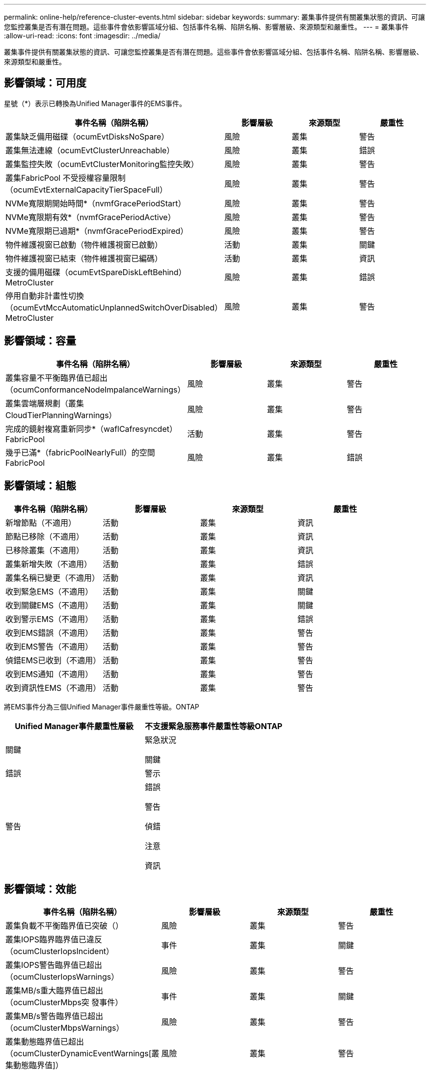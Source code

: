 ---
permalink: online-help/reference-cluster-events.html 
sidebar: sidebar 
keywords:  
summary: 叢集事件提供有關叢集狀態的資訊、可讓您監控叢集是否有潛在問題。這些事件會依影響區域分組、包括事件名稱、陷阱名稱、影響層級、來源類型和嚴重性。 
---
= 叢集事件
:allow-uri-read: 
:icons: font
:imagesdir: ../media/


[role="lead"]
叢集事件提供有關叢集狀態的資訊、可讓您監控叢集是否有潛在問題。這些事件會依影響區域分組、包括事件名稱、陷阱名稱、影響層級、來源類型和嚴重性。



== 影響領域：可用度

星號（*）表示已轉換為Unified Manager事件的EMS事件。

|===
| 事件名稱（陷阱名稱） | 影響層級 | 來源類型 | 嚴重性 


 a| 
叢集缺乏備用磁碟（ocumEvtDisksNoSpare）
 a| 
風險
 a| 
叢集
 a| 
警告



 a| 
叢集無法連線（ocumEvtClusterUnreachable）
 a| 
風險
 a| 
叢集
 a| 
錯誤



 a| 
叢集監控失敗（ocumEvtClusterMonitoring監控失敗）
 a| 
風險
 a| 
叢集
 a| 
警告



 a| 
叢集FabricPool 不受授權容量限制（ocumEvtExternalCapacityTierSpaceFull）
 a| 
風險
 a| 
叢集
 a| 
警告



 a| 
NVMe寬限期開始時間*（nvmfGracePeriodStart）
 a| 
風險
 a| 
叢集
 a| 
警告



 a| 
NVMe寬限期有效*（nvmfGracePeriodActive）
 a| 
風險
 a| 
叢集
 a| 
警告



 a| 
NVMe寬限期已過期*（nvmfGracePeriodExpired）
 a| 
風險
 a| 
叢集
 a| 
警告



 a| 
物件維護視窗已啟動（物件維護視窗已啟動）
 a| 
活動
 a| 
叢集
 a| 
關鍵



 a| 
物件維護視窗已結束（物件維護視窗已編碼）
 a| 
活動
 a| 
叢集
 a| 
資訊



 a| 
支援的備用磁碟（ocumEvtSpareDiskLeftBehind）MetroCluster
 a| 
風險
 a| 
叢集
 a| 
錯誤



 a| 
停用自動非計畫性切換（ocumEvtMccAutomaticUnplannedSwitchOverDisabled）MetroCluster
 a| 
風險
 a| 
叢集
 a| 
警告

|===


== 影響領域：容量

|===
| 事件名稱（陷阱名稱） | 影響層級 | 來源類型 | 嚴重性 


 a| 
叢集容量不平衡臨界值已超出（ocumConformanceNodeImpalanceWarnings）
 a| 
風險
 a| 
叢集
 a| 
警告



 a| 
叢集雲端層規劃（叢集CloudTierPlanningWarnings）
 a| 
風險
 a| 
叢集
 a| 
警告



 a| 
完成的鏡射複寫重新同步*（waflCafresyncdet）FabricPool
 a| 
活動
 a| 
叢集
 a| 
警告



 a| 
幾乎已滿*（fabricPoolNearlyFull）的空間FabricPool
 a| 
風險
 a| 
叢集
 a| 
錯誤

|===


== 影響領域：組態

|===
| 事件名稱（陷阱名稱） | 影響層級 | 來源類型 | 嚴重性 


 a| 
新增節點（不適用）
 a| 
活動
 a| 
叢集
 a| 
資訊



 a| 
節點已移除（不適用）
 a| 
活動
 a| 
叢集
 a| 
資訊



 a| 
已移除叢集（不適用）
 a| 
活動
 a| 
叢集
 a| 
資訊



 a| 
叢集新增失敗（不適用）
 a| 
活動
 a| 
叢集
 a| 
錯誤



 a| 
叢集名稱已變更（不適用）
 a| 
活動
 a| 
叢集
 a| 
資訊



 a| 
收到緊急EMS（不適用）
 a| 
活動
 a| 
叢集
 a| 
關鍵



 a| 
收到關鍵EMS（不適用）
 a| 
活動
 a| 
叢集
 a| 
關鍵



 a| 
收到警示EMS（不適用）
 a| 
活動
 a| 
叢集
 a| 
錯誤



 a| 
收到EMS錯誤（不適用）
 a| 
活動
 a| 
叢集
 a| 
警告



 a| 
收到EMS警告（不適用）
 a| 
活動
 a| 
叢集
 a| 
警告



 a| 
偵錯EMS已收到（不適用）
 a| 
活動
 a| 
叢集
 a| 
警告



 a| 
收到EMS通知（不適用）
 a| 
活動
 a| 
叢集
 a| 
警告



 a| 
收到資訊性EMS（不適用）
 a| 
活動
 a| 
叢集
 a| 
警告

|===
將EMS事件分為三個Unified Manager事件嚴重性等級。ONTAP

|===
| Unified Manager事件嚴重性層級 | 不支援緊急服務事件嚴重性等級ONTAP 


 a| 
關鍵
 a| 
緊急狀況

關鍵



 a| 
錯誤
 a| 
警示



 a| 
警告
 a| 
錯誤

警告

偵錯

注意

資訊

|===


== 影響領域：效能

|===
| 事件名稱（陷阱名稱） | 影響層級 | 來源類型 | 嚴重性 


 a| 
叢集負載不平衡臨界值已突破（）
 a| 
風險
 a| 
叢集
 a| 
警告



 a| 
叢集IOPS臨界臨界值已違反（ocumClusterIopsIncident）
 a| 
事件
 a| 
叢集
 a| 
關鍵



 a| 
叢集IOPS警告臨界值已超出（ocumClusterIopsWarnings）
 a| 
風險
 a| 
叢集
 a| 
警告



 a| 
叢集MB/s重大臨界值已超出（ocumClusterMbps突 發事件）
 a| 
事件
 a| 
叢集
 a| 
關鍵



 a| 
叢集MB/s警告臨界值已超出（ocumClusterMbpsWarnings）
 a| 
風險
 a| 
叢集
 a| 
警告



 a| 
叢集動態臨界值已超出（ocumClusterDynamicEventWarnings[叢集動態臨界值]）
 a| 
風險
 a| 
叢集
 a| 
警告

|===


== 影響領域：安全性

|===
| 事件名稱（陷阱名稱） | 影響層級 | 來源類型 | 嚴重性 


 a| 
停用SUTHTTPS傳輸（ocumClusterASUPHttpsConfigured已停用）AutoSupport
 a| 
風險
 a| 
叢集
 a| 
警告



 a| 
記錄轉送未加密（ocumClusterAuditLogUnEncrypted）
 a| 
風險
 a| 
叢集
 a| 
警告



 a| 
啟用預設本機管理使用者（ocumClusterDefaultAdminEnabled）
 a| 
風險
 a| 
叢集
 a| 
警告



 a| 
FIPS模式已停用（ocumClusterFipsDisabled）
 a| 
風險
 a| 
叢集
 a| 
警告



 a| 
停用登入橫幅（ocumClusterLoginBannerDisabled）
 a| 
風險
 a| 
叢集
 a| 
警告



 a| 
NTP伺服器計數低（安全性設定NTPServerCountLowRisk）
 a| 
風險
 a| 
叢集
 a| 
警告



 a| 
叢集對等通訊未加密（ocumClusterPeerEncryptionDisabled）
 a| 
風險
 a| 
叢集
 a| 
警告



 a| 
SSH使用不安全的密碼（ocumClusterSSHInSecure）
 a| 
風險
 a| 
叢集
 a| 
警告



 a| 
已啟用遠端登入傳輸協定（ocumClusterTelnetEnabled）
 a| 
風險
 a| 
叢集
 a| 
警告

|===
